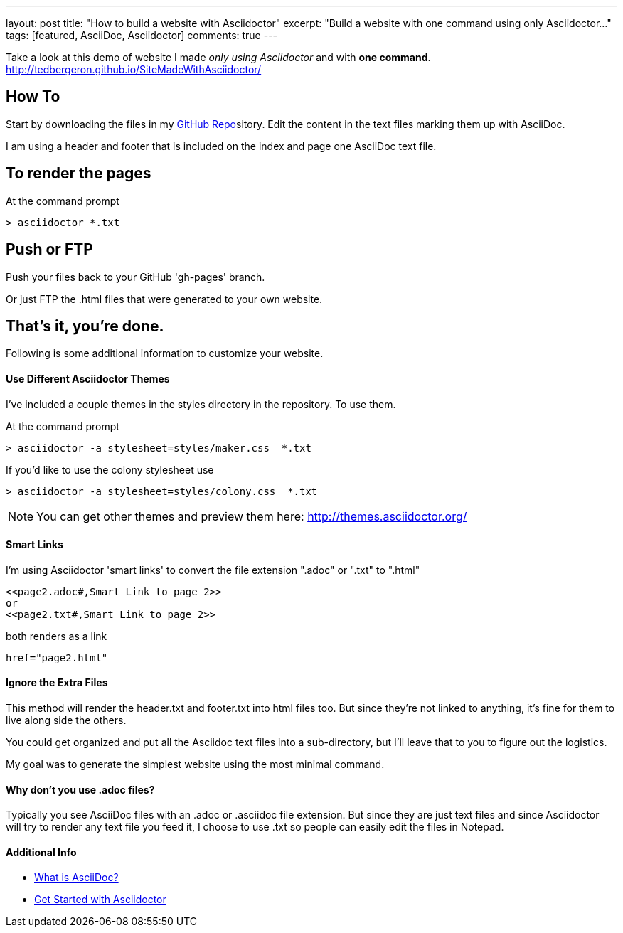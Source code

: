 ---
layout: post
title: "How to build a website with Asciidoctor"
excerpt: "Build a website with one command using only Asciidoctor..."
tags: [featured, AsciiDoc, Asciidoctor]
comments: true
---

Take a look at this demo of website I made _only using Asciidoctor_ and with *one command*. http://tedbergeron.github.io/SiteMadeWithAsciidoctor/

== How To
Start by downloading the files in my link:https://github.com/tedbergeron/SiteMadeWithAsciidoctor[GitHub Repo]sitory.
Edit the content in the text files marking them up with AsciiDoc.

I am using a header and footer that is included on the index and page one AsciiDoc text file.

== To render the pages

At the command prompt

 > asciidoctor *.txt

== Push or FTP

Push your files back to your GitHub 'gh-pages' branch.

Or just FTP the .html files that were generated to your own website.

== That's it, you're done.

Following is some additional information to customize your website.


==== Use Different Asciidoctor Themes

I've included a couple themes in the styles directory in the repository. To use them.

At the command prompt

 > asciidoctor -a stylesheet=styles/maker.css  *.txt

If you'd like to use the colony stylesheet use

 > asciidoctor -a stylesheet=styles/colony.css  *.txt


NOTE: You can get other themes and preview them here: http://themes.asciidoctor.org/


==== Smart Links

I'm using Asciidoctor 'smart links' to convert the file extension ".adoc" or ".txt" to ".html"

 <<page2.adoc#,Smart Link to page 2>>
 or
 <<page2.txt#,Smart Link to page 2>>

both renders as a link

 href="page2.html"

==== Ignore the Extra Files

This method will render the header.txt and footer.txt into html files too. But since they're not linked to anything, it's fine for them to live along side the others.

You could get organized and put all the Asciidoc text files into a sub-directory, but I'll leave that to you to figure out the logistics.

My goal was to generate the simplest website using the most minimal command.


==== Why don't you use .adoc files?

Typically you see AsciiDoc files with an .adoc or .asciidoc file extension. But since they are just text files and since Asciidoctor will try to render any text file you feed it, I choose to use .txt so people can easily edit the files in Notepad.


==== Additional Info

* link:http://asciidoctor.org/docs/what-is-asciidoc/[What is AsciiDoc?]
* link:http://asciidoctor.org/docs/#get-started-with-asciidoctor[Get Started with Asciidoctor]
